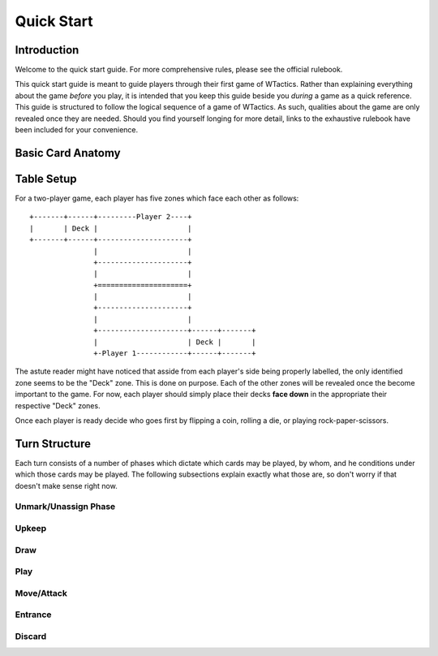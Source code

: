 Quick Start
===========

Introduction
------------
Welcome to the quick start guide. For more comprehensive rules, please see the
official rulebook.

This quick start guide is meant to guide players through their first game of
WTactics. Rather than explaining everything about the game *before* you play,
it is intended that you keep this guide beside you *during* a game as a quick
reference. This guide is structured to follow the logical sequence of a game of
WTactics. As such, qualities about the game are only revealed once they are
needed. Should you find yourself longing for more detail, links to the
exhaustive rulebook have been included for your convenience.

Basic Card Anatomy
------------------


Table Setup
-----------
For a two-player game, each player has five zones which face each other as
follows:

::

    +-------+------+---------Player 2----+
    |       | Deck |                     |
    +-------+------+---------------------+
                   |                     |
                   +---------------------+
                   |                     |
                   +=====================+
                   |                     |
                   +---------------------+
                   |                     |
                   +---------------------+------+-------+
                   |                     | Deck |       |
                   +-Player 1------------+------+-------+

The astute reader might have noticed that asside from each player's side being
properly labelled, the only identified zone seems to be the "Deck" zone. This
is done on purpose. Each of the other zones will be revealed once the become
important to the game. For now, each player should simply place their decks 
**face down** in the appropriate their respective "Deck" zones.

Once each player is ready decide who goes first by flipping a coin, rolling a
die, or playing rock-paper-scissors.

Turn Structure
--------------
Each turn consists of a number of phases which dictate which cards may be
played, by whom, and he conditions under which those cards may be played. The
following subsections explain exactly what those are, so don't worry if that
doesn't make sense right now.

Unmark/Unassign Phase
~~~~~~~~~~~~~~~~~~~~~
.. todo:
    * describe what happens during this phase
    * break down terms or concepts introduced by this phase
    * introduce zones affected by this phase

Upkeep
~~~~~~
.. todo:
    * describe what happens during this phase
    * break down terms or concepts introduced by this phase
    * introduce zones affected by this phase

Draw
~~~~
.. todo:
    * describe what happens during this phase
    * break down terms or concepts introduced by this phase
    * introduce zones affected by this phase

Play
~~~~
.. todo:
    * describe what happens during this phase
    * break down terms or concepts introduced by this phase
    * introduce zones affected by this phase

Move/Attack
~~~~~~~~~~~
.. todo:
    * describe what happens during this phase
    * break down terms or concepts introduced by this phase
    * introduce zones affected by this phase

Entrance
~~~~~~~~
.. todo:
    * describe what happens during this phase
    * break down terms or concepts introduced by this phase
    * introduce zones affected by this phase

Discard
~~~~~~~
.. todo:
    * describe what happens during this phase
    * break down terms or concepts introduced by this phase
    * introduce zones affected by this phase

